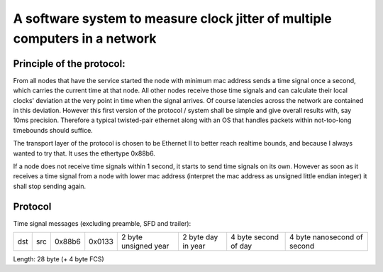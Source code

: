 A software system to measure clock jitter of multiple computers in a network
============================================================================

Principle of the protocol:
--------------------------

From all nodes that have the service started the node with minimum mac address
sends a time signal once a second, which carries the current time at that node.
All other nodes receive those time signals and can calculate their local clocks'
deviation at the very point in time when the signal arrives. Of course latencies
across the network are contained in this deviation. However this first version
of the protocol / system shall be simple and give overall results with, say 10ms
precision. Therefore a typical twisted-pair ethernet along with an OS that
handles packets within not-too-long timebounds should suffice.

The transport layer of the protocol is chosen to be Ethernet II to better reach
realtime bounds, and because I always wanted to try that. It uses the ethertype
0x88b6.

If a node does not receive time signals within 1 second, it starts to send time
signals on its own. However as soon as it receives a time signal from a node
with lower mac address (interpret the mac address as unsigned little endian
integer) it shall stop sending again.

Protocol
--------

Time signal messages (excluding preamble, SFD and trailer):

+-----+-----+--------+--------+----------------------+--------------------+----------------------+-----------------------------+
| dst | src | 0x88b6 | 0x0133 | 2 byte unsigned year | 2 byte day in year | 4 byte second of day | 4 byte nanosecond of second |
+-----+-----+--------+--------+----------------------+--------------------+----------------------+-----------------------------+

Length: 28 byte (+ 4 byte FCS)
